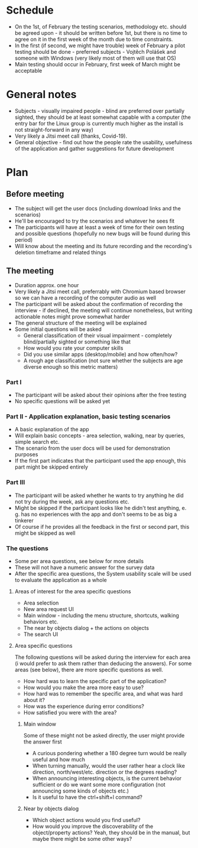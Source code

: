 * Schedule
- On the 1st, of February the testing scenarios, methodology etc. should be agreed upon - it should be written before 1st, but there is no time to agree on it in the first week of the month due to time constraints.
- In the first (if second, we might have trouble) week of February a pilot testing should be done - preferred subjects - Vojtěch Polášek and someone with Windows (very likely most of them will use that OS)
- Main testing should occur in February, first week of March might be acceptable
* General notes
- Subjects - visually impaired people - blind are preferred over partially sighted, they should be at least somewhat capable with a computer (the entry bar for the Linux group is currently much higher as the install is not straight-forward in any way)
- Very likely a Jitsi meet call (thanks, Covid-19).
- General objective - find out how the people rate the usability, usefulness of the application and gather suggestions for future development
* Plan
** Before meeting
- The subject will get the user docs (including download links and the scenarios)
- He'll be encouraged to try the scenarios and whatever he sees fit
- The participants will have at least a week of time for their own testing and possible questions (hopefully no new bugs will be found during this period)
- Will know about the meeting and its future recording and the recording's deletion timeframe and related things
** The meeting
- Duration approx. one hour
- Very likely a Jitsi meet call, preferrably with Chromium based browser so we can have a recording of the computer audio as well
- The participant will be asked about the confirmation of recording the interview - if declined, the meeting will continue nonetheless, but writing actionable notes might prove somewhat harder
- The general structure of the meeting will be explained
- Some initial questions will be asked
  - General classification of their visual impairment - completely blind/partially sighted or something like that
  - How would you rate your computer skills
  - Did you use similar apps (desktop/mobile) and how often/how?
  - A rough age classification (not sure whether the subjects are age diverse enough so this metric matters)
*** Part I
- The participant will be asked about their opinions after the free testing
- No specific 	questions will be asked yet
*** Part II - Application explanation, basic testing scenarios
- A basic explanation of the app
- Will explain basic concepts - area selection, walking, near by queries, simple search etc.
- The scenario from the user docs will be used for demonstration purposes
- If the first part indicates that the participant used the app enough, this part might be skipped entirely
*** Part III
- The participant will be asked whether he wants to try anything he did not try during the week, ask any questions etc.
- Might be skipped if the participant looks like he didn't test anything, e. g. has no experiences with the app and don't seems to be as big a tinkerer
- Of course if he provides all the feedback in the first or second part, this might be skipped as well
*** The questions
- Some per area questions, see below for more details
- These will not have a numeric answer for the survey data
- After the specific area questions, the System usability scale will be used to evaluate the application as a whole
**** Areas of interest for the area specific questions
- Area selection
- New area request UI
- Main window - including the menu structure, shortcuts, walking behaviors etc.
- The near by objects dialog + the actions on objects
- The search UI
**** Area specific questions
The following questions will be asked during the interview for each area (i would prefer to ask them rather than deducing the answers). For some areas (see below), there are more specific questions as well.
- How hard was to learn the specific part of the application?
- How would you make the area more easy to use?
- How hard was to remember the specific area, and what was hard about it?
- How was the experience during error conditions?
- How satisfied you were with the area?
***** Main window
Some of these might not be asked directly, the user might provide the answer first
- A curious pondering whether a 180 degree turn would be really useful and how much
- When turning manually, would the user rather hear a clock like direction, north/west/etc. direction or the degrees reading?
- When announcing interesting objects, is the current behavior sufficient or do we want some more configuration (not announcing some kinds of objects etc.)
- Is it useful to have the ctrl+shift+l command?
***** Near by objects dialog
- Which object actions would you find useful?
- How would you improve the discoverability of the object/property actions? Yeah, they should be in the manual, but maybe there might be some other ways?
